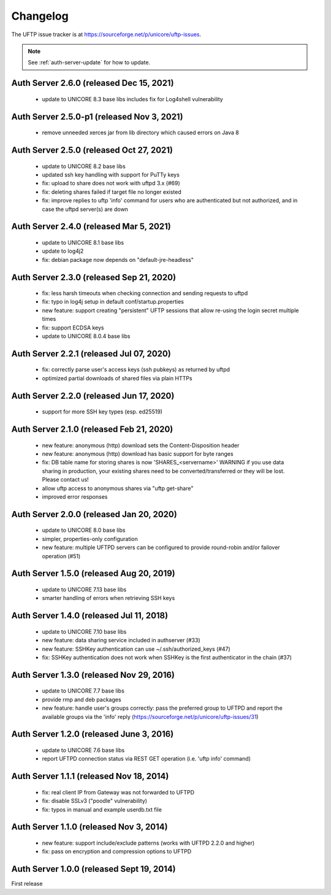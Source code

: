 .. _auth-server-changelog:


|logbook-img| Changelog
=======================

.. |logbook-img| image:: ../../_static/logbook.png
  	:height: 22px
  	:align: middle

The UFTP issue tracker is at
https://sourceforge.net/p/unicore/uftp-issues.

.. note::
 See :ref:`auth-server-update` for how to update.


Auth Server 2.6.0 (released Dec 15, 2021)
------------------------------------------
 - update to UNICORE 8.3 base libs
   includes fix for Log4shell vulnerability

Auth Server 2.5.0-p1 (released Nov 3, 2021)
--------------------------------------------
 - remove unneeded xerces jar from lib directory
   which caused errors on Java 8

Auth Server 2.5.0 (released Oct 27, 2021)
-----------------------------------------
 - update to UNICORE 8.2 base libs
 - updated ssh key handling with support for PuTTy keys
 - fix: upload to share does not work with uftpd 3.x (#69)
 - fix: deleting shares failed if target file no longer
   existed
 - fix: improve replies to uftp 'info' command for users who
   are authenticated but not authorized, and in case
   the uftpd server(s) are down

Auth Server 2.4.0 (released Mar 5, 2021)
-----------------------------------------
 - update to UNICORE 8.1 base libs
 - update to log4j2
 - fix: debian package now depends on "default-jre-headless"

Auth Server 2.3.0 (released Sep 21, 2020)
-----------------------------------------
 - fix: less harsh timeouts when checking connection
   and sending requests to uftpd
 - fix: typo in log4j setup in default conf/startup.properties
 - new feature: support creating "persistent" UFTP sessions
   that allow re-using the login secret multiple times
 - fix: support ECDSA keys
 - update to UNICORE 8.0.4 base libs
 
Auth Server 2.2.1 (released Jul 07, 2020)
-----------------------------------------
 - fix: correctly parse user's access keys (ssh pubkeys)
   as returned by uftpd
 - optimized partial downloads of shared files
   via plain HTTPs

Auth Server 2.2.0 (released Jun 17, 2020)
-----------------------------------------
 - support for more SSH key types (esp. ed25519)

Auth Server 2.1.0 (released Feb 21, 2020)
-----------------------------------------
 - new feature: anonymous (http) download sets the Content-Disposition header
 - new feature: anonymous (http) download has basic support for byte ranges
 - fix: DB table name for storing shares is now 'SHARES_<servername>'
   WARNING if you use data sharing in production, your existing shares
   need to be converted/transferred or they will be lost.
   Please contact us!
 - allow uftp access to anonymous shares via "uftp get-share"
 - improved error responses

Auth Server 2.0.0 (released Jan 20, 2020)
-----------------------------------------
 - update to UNICORE 8.0 base libs
 - simpler, properties-only configuration
 - new feature: multiple UFTPD servers can be configured
   to provide round-robin and/or failover operation (#51)

Auth Server 1.5.0 (released Aug 20, 2019)
-----------------------------------------
 - update to UNICORE 7.13 base libs
 - smarter handling of errors when retrieving SSH keys
 
Auth Server 1.4.0 (released Jul 11, 2018)
-----------------------------------------
 - update to UNICORE 7.10 base libs
 - new feature: data sharing service included in authserver (#33)
 - new feature: SSHKey authentication can use ~/.ssh/authorized_keys (#47)
 - fix: SSHKey authentication does not work when SSHKey is
   the first authenticator in the chain (#37)

Auth Server 1.3.0 (released Nov 29, 2016)
-----------------------------------------
 - update to UNICORE 7.7 base libs
 - provide rmp and deb packages
 - new feature: handle user's groups correctly: pass the
   preferred group to UFTPD and report the available groups via
   the 'info' reply (https://sourceforge.net/p/unicore/uftp-issues/31)

Auth Server 1.2.0 (released June 3, 2016)
-----------------------------------------
 - update to UNICORE 7.6 base libs
 - report UFTPD connection status via REST GET
   operation (i.e. 'uftp info' command)

Auth Server 1.1.1 (released Nov 18, 2014)
-----------------------------------------
 - fix: real client IP from Gateway was not forwarded
   to UFTPD
 - fix: disable SSLv3 ("poodle" vulnerability) 
 - fix: typos in manual and example userdb.txt file

Auth Server 1.1.0 (released Nov 3, 2014)
----------------------------------------
 - new feature: support include/exclude patterns
   (works with UFTPD 2.2.0 and higher)
 - fix: pass on encryption and compression options to
   UFTPD

Auth Server 1.0.0 (released Sept 19, 2014)
------------------------------------------

First release

